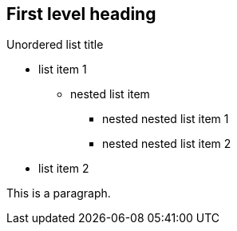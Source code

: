 == First level heading

.Unordered list title
* list item 1
** nested list item
*** nested nested list item 1
*** nested nested list item 2
* list item 2

This is a paragraph.